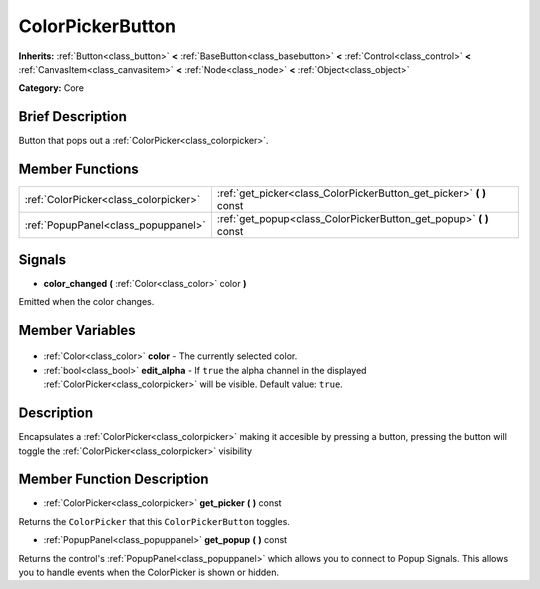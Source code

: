 .. Generated automatically by doc/tools/makerst.py in Godot's source tree.
.. DO NOT EDIT THIS FILE, but the ColorPickerButton.xml source instead.
.. The source is found in doc/classes or modules/<name>/doc_classes.

.. _class_ColorPickerButton:

ColorPickerButton
=================

**Inherits:** :ref:`Button<class_button>` **<** :ref:`BaseButton<class_basebutton>` **<** :ref:`Control<class_control>` **<** :ref:`CanvasItem<class_canvasitem>` **<** :ref:`Node<class_node>` **<** :ref:`Object<class_object>`

**Category:** Core

Brief Description
-----------------

Button that pops out a :ref:`ColorPicker<class_colorpicker>`.

Member Functions
----------------

+----------------------------------------+-------------------------------------------------------------------------+
| :ref:`ColorPicker<class_colorpicker>`  | :ref:`get_picker<class_ColorPickerButton_get_picker>` **(** **)** const |
+----------------------------------------+-------------------------------------------------------------------------+
| :ref:`PopupPanel<class_popuppanel>`    | :ref:`get_popup<class_ColorPickerButton_get_popup>` **(** **)** const   |
+----------------------------------------+-------------------------------------------------------------------------+

Signals
-------

.. _class_ColorPickerButton_color_changed:

- **color_changed** **(** :ref:`Color<class_color>` color **)**

Emitted when the color changes.


Member Variables
----------------

  .. _class_ColorPickerButton_color:

- :ref:`Color<class_color>` **color** - The currently selected color.

  .. _class_ColorPickerButton_edit_alpha:

- :ref:`bool<class_bool>` **edit_alpha** - If ``true`` the alpha channel in the displayed :ref:`ColorPicker<class_colorpicker>` will be visible. Default value: ``true``.


Description
-----------

Encapsulates a :ref:`ColorPicker<class_colorpicker>` making it accesible by pressing a button, pressing the button will toggle the :ref:`ColorPicker<class_colorpicker>` visibility

Member Function Description
---------------------------

.. _class_ColorPickerButton_get_picker:

- :ref:`ColorPicker<class_colorpicker>` **get_picker** **(** **)** const

Returns the ``ColorPicker`` that this ``ColorPickerButton`` toggles.

.. _class_ColorPickerButton_get_popup:

- :ref:`PopupPanel<class_popuppanel>` **get_popup** **(** **)** const

Returns the control's :ref:`PopupPanel<class_popuppanel>` which allows you to connect to Popup Signals. This allows you to handle events when the ColorPicker is shown or hidden.


